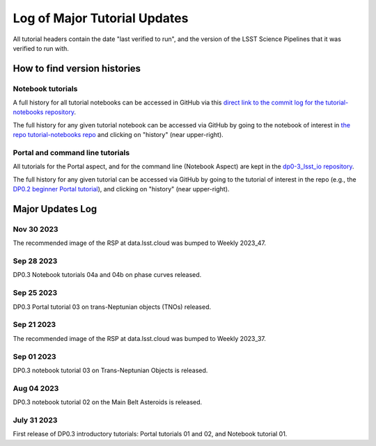 .. Review the README on instructions to contribute.
.. Review the style guide to keep a consistent approach to the documentation.
.. Static objects, such as figures, should be stored in the _static directory. Review the _static/README on instructions to contribute.
.. Do not remove the comments that describe each section. They are included to provide guidance to contributors.
.. Do not remove other content provided in the templates, such as a section. Instead, comment out the content and include comments to explain the situation. For example:
    - If a section within the template is not needed, comment out the section title and label reference. Do not delete the expected section title, reference or related comments provided from the template.
    - If a file cannot include a title (surrounded by ampersands (#)), comment out the title from the template and include a comment explaining why this is implemented (in addition to applying the ``title`` directive).

.. This is the label that can be used for cross referencing this file.
.. Recommended title label format is "Directory Name"-"Title Name" -- Spaces should be replaced by hyphens.
.. _Tutorials-Examples-DP0-3-Major-Updates-Log:
.. Each section should include a label for cross referencing to a given area.
.. Recommended format for all labels is "Title Name"-"Section Name" -- Spaces should be replaced by hyphens.
.. To reference a label that isn't associated with an reST object such as a title or figure, you must include the link and explicit title using the syntax :ref:`link text <label-name>`.
.. A warning will alert you of identical labels during the linkcheck process.


#############################
Log of Major Tutorial Updates
#############################

All tutorial headers contain the date "last verified to run", and the version of the
LSST Science Pipelines that it was verified to run with. 


How to find version histories
=============================

Notebook tutorials
------------------

A full history for all tutorial notebooks can be accessed in GitHub via this `direct link to the commit log for the
tutorial-notebooks repository <https://github.com/rubin-dp0/tutorial-notebooks/commits/main>`_.

The full history for any given tutorial notebook can be accessed via GitHub by going to the notebook of interest in 
`the repo tutorial-notebooks repo <https://github.com/rubin-dp0/tutorial-notebooks>`_ and clicking on "history" (near upper-right).


Portal and command line tutorials
---------------------------------

All tutorials for the Portal aspect, and for the command line (Notebook Aspect)
are kept in the `dp0-3_lsst_io repository <https://github.com/lsst/dp0-3_lsst_io>`_.

The full history for any given tutorial can be accessed via GitHub by going to the tutorial of interest in the repo
(e.g., the `DP0.2 beginner Portal tutorial <https://github.com/lsst/dp0-2_lsst_io/blob/main/tutorials-examples/portal-beginner.rst>`_), 
and clicking on "history" (near upper-right).


Major Updates Log
=================

Nov 30 2023
-----------

The recommended image of the RSP at data.lsst.cloud was bumped to Weekly 2023_47.

Sep 28 2023
-----------

DP0.3 Notebook tutorials 04a and 04b on phase curves released.

Sep 25 2023
-----------

DP0.3 Portal tutorial 03 on trans-Neptunian objects (TNOs) released.

Sep 21 2023
-----------

The recommended image of the RSP at data.lsst.cloud was bumped to Weekly 2023_37.

Sep 01 2023
-----------

DP0.3 notebook tutorial 03 on Trans-Neptunian Objects is released.

Aug 04 2023
-----------

DP0.3 notebook tutorial 02 on the Main Belt Asteroids is released.


July 31 2023
------------

First release of DP0.3 introductory tutorials: Portal tutorials 01 and 02, and Notebook tutorial 01.


